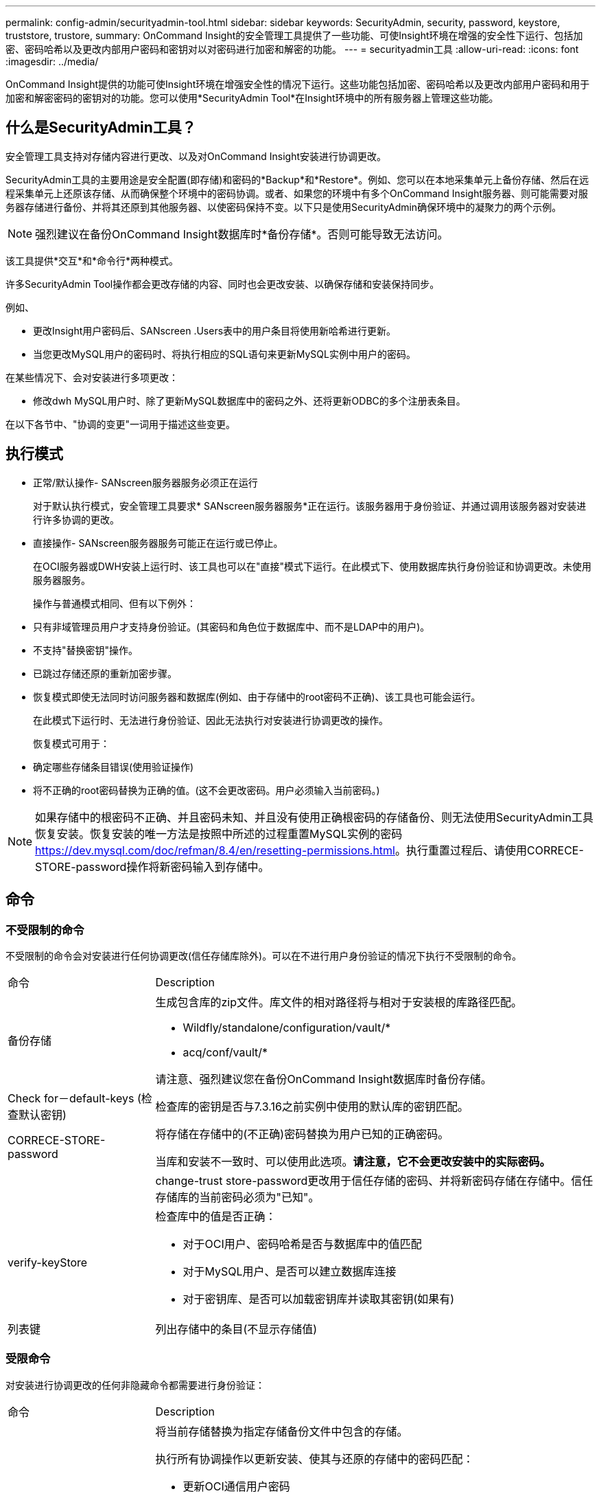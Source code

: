 ---
permalink: config-admin/securityadmin-tool.html 
sidebar: sidebar 
keywords: SecurityAdmin, security, password, keystore, truststore, trustore, 
summary: OnCommand Insight的安全管理工具提供了一些功能、可使Insight环境在增强的安全性下运行、包括加密、密码哈希以及更改内部用户密码和密钥对以对密码进行加密和解密的功能。 
---
= securityadmin工具
:allow-uri-read: 
:icons: font
:imagesdir: ../media/


[role="lead"]
OnCommand Insight提供的功能可使Insight环境在增强安全性的情况下运行。这些功能包括加密、密码哈希以及更改内部用户密码和用于加密和解密密码的密钥对的功能。您可以使用*SecurityAdmin Tool*在Insight环境中的所有服务器上管理这些功能。



== 什么是SecurityAdmin工具？

安全管理工具支持对存储内容进行更改、以及对OnCommand Insight安装进行协调更改。

SecurityAdmin工具的主要用途是安全配置(即存储)和密码的*Backup*和*Restore*。例如、您可以在本地采集单元上备份存储、然后在远程采集单元上还原该存储、从而确保整个环境中的密码协调。或者、如果您的环境中有多个OnCommand Insight服务器、则可能需要对服务器存储进行备份、并将其还原到其他服务器、以使密码保持不变。以下只是使用SecurityAdmin确保环境中的凝聚力的两个示例。

[NOTE]
====
强烈建议在备份OnCommand Insight数据库时*备份存储*。否则可能导致无法访问。

====
该工具提供*交互*和*命令行*两种模式。

许多SecurityAdmin Tool操作都会更改存储的内容、同时也会更改安装、以确保存储和安装保持同步。

例如、

* 更改Insight用户密码后、SANscreen .Users表中的用户条目将使用新哈希进行更新。
* 当您更改MySQL用户的密码时、将执行相应的SQL语句来更新MySQL实例中用户的密码。


在某些情况下、会对安装进行多项更改：

* 修改dwh MySQL用户时、除了更新MySQL数据库中的密码之外、还将更新ODBC的多个注册表条目。


在以下各节中、"协调的变更"一词用于描述这些变更。



== 执行模式

* 正常/默认操作- SANscreen服务器服务必须正在运行
+
对于默认执行模式，安全管理工具要求* SANscreen服务器服务*正在运行。该服务器用于身份验证、并通过调用该服务器对安装进行许多协调的更改。

* 直接操作- SANscreen服务器服务可能正在运行或已停止。
+
在OCI服务器或DWH安装上运行时、该工具也可以在"直接"模式下运行。在此模式下、使用数据库执行身份验证和协调更改。未使用服务器服务。

+
操作与普通模式相同、但有以下例外：

* 只有非域管理员用户才支持身份验证。(其密码和角色位于数据库中、而不是LDAP中的用户)。
* 不支持"替换密钥"操作。
* 已跳过存储还原的重新加密步骤。
* 恢复模式即使无法同时访问服务器和数据库(例如、由于存储中的root密码不正确)、该工具也可能会运行。
+
在此模式下运行时、无法进行身份验证、因此无法执行对安装进行协调更改的操作。

+
恢复模式可用于：

* 确定哪些存储条目错误(使用验证操作)
* 将不正确的root密码替换为正确的值。(这不会更改密码。用户必须输入当前密码。)



NOTE: 如果存储中的根密码不正确、并且密码未知、并且没有使用正确根密码的存储备份、则无法使用SecurityAdmin工具恢复安装。恢复安装的唯一方法是按照中所述的过程重置MySQL实例的密码 https://dev.mysql.com/doc/refman/8.4/en/resetting-permissions.html[]。执行重置过程后、请使用CORRECE-STORE-password操作将新密码输入到存储中。



== 命令



=== 不受限制的命令

不受限制的命令会对安装进行任何协调更改(信任存储库除外)。可以在不进行用户身份验证的情况下执行不受限制的命令。

[cols="25a,75a"]
|===


 a| 
命令
 a| 
Description



 a| 
备份存储
 a| 
生成包含库的zip文件。库文件的相对路径将与相对于安装根的库路径匹配。

* Wildfly/standalone/configuration/vault/*
* acq/conf/vault/*


请注意、强烈建议您在备份OnCommand Insight数据库时备份存储。



 a| 
Check for－default-keys (检查默认密钥)
 a| 
检查库的密钥是否与7.3.16之前实例中使用的默认库的密钥匹配。



 a| 
CORRECE-STORE-password
 a| 
将存储在存储中的(不正确)密码替换为用户已知的正确密码。

当库和安装不一致时、可以使用此选项。*请注意，它不会更改安装中的实际密码。*



 a| 
 a| 
change-trust store-password更改用于信任存储的密码、并将新密码存储在存储中。信任存储库的当前密码必须为"已知"。



 a| 
verify-keyStore
 a| 
检查库中的值是否正确：

* 对于OCI用户、密码哈希是否与数据库中的值匹配
* 对于MySQL用户、是否可以建立数据库连接
* 对于密钥库、是否可以加载密钥库并读取其密钥(如果有)




 a| 
列表键
 a| 
列出存储中的条目(不显示存储值)

|===


=== 受限命令

对安装进行协调更改的任何非隐藏命令都需要进行身份验证：

[cols="25a,75a"]
|===


 a| 
命令
 a| 
Description



 a| 
Restore-vault-backup
 a| 
将当前存储替换为指定存储备份文件中包含的存储。

执行所有协调操作以更新安装、使其与还原的存储中的密码匹配：

* 更新OCI通信用户密码
* 更新MySQL用户密码、包括root用户密码
* 对于每个密钥库、如果密钥库密码为"已知"、请使用还原的存储中的密码更新密钥库。


在正常模式下运行时、还会从实例中读取每个加密值、使用当前存储的加密服务对其解密、使用还原的存储的加密服务对其重新加密、并存储重新加密的值。



 a| 
与存储同步
 a| 
执行所有协调操作以更新安装、使其与还原的存储中的用户密码匹配：

* 更新OCI通信用户密码
* 更新MySQL用户密码、包括root用户密码




 a| 
change-password
 a| 
更改存储中的密码并执行协调操作。



 a| 
更换键
 a| 
生成新的空库(将与现有库具有不同的密钥)。然后将条目从当前库复制到新库。然后从实例中读取每个加密值、使用当前存储的加密服务对其解密、使用还原的存储的加密服务对其重新加密、并存储重新加密的值。

|===


== 协调行动



=== 服务器存储

[cols="25a,75a"]
|===


 a| 
内部
 a| 
更新数据库中用户的密码哈希



 a| 
采集
 a| 
更新数据库中用户的密码哈希

如果存在采集库、还应更新采集库中的条目



 a| 
dwh_internal
 a| 
更新数据库中用户的密码哈希



 a| 
Cognos_admin
 a| 
更新数据库中用户的密码哈希

如果是dwh和windows、请更新cognos/Cognos/Analytics /configuration/SANscreenAP.properties以将SANscreen属性设置为密码。



 a| 
root
 a| 
执行SQL以更新MySQL实例中的用户密码



 a| 
清单
 a| 
执行SQL以更新MySQL实例中的用户密码



 a| 
dwh
 a| 
执行SQL以更新MySQL实例中的用户密码

如果是DWH和Windows、请更新Windows注册表、将以下ODBC相关条目设置为新密码：

* HKEY_LOCAL_MACHINE\SOFTWARE\Wow6432Node\ODBC\ODBC.INI\dwh_Capacity \PWD
* HKEY_LOCAL_MACHINE\SOFTWARE\Wow6432Node\ODBC\ODBC.INI\dwh_Capacity效率\PWD
* HKEY_LOCAL_MACHINE\SOFTWARE\Wow6432Node\ODBC\ODBC.INI\dwh_FS_util\PWD
* HKEY_LOCAL_MACHINE\SOFTWARE\Wow6432Node\ODBC\ODBC.INI\dwh_Inventory\PWD
* HKEY_LOCAL_MACHINE\SOFTWARE\Wow6432Node\ODBC\ODBC.INI\dwh_SEALIY\PWD
* HKEY_LOCAL_MACHINE\SOFTWARE\Wow6432Node\ODBC\ODBC.INI\dwh_ports\PWD
* HKEY_LOCAL_MACHINE\SOFTWARE\Wow6432Node\ODBC\ODBC.INI\dwh_sa\PWD
* HKEY_LOCAL_MACHINE\SOFTWARE\Wow6432Node\ODBC\ODBC.INI\dwh_Cloud成本\PWD




 a| 
dwhuser
 a| 
执行SQL以更新MySQL实例中的用户密码



 a| 
主机
 a| 
执行SQL以更新MySQL实例中的用户密码



 a| 
密钥库密码
 a| 
使用新密码(Wildfly/standalone/configuration/server.keyore)重新写入密钥库



 a| 
信任store_password
 a| 
使用新密码(Wildfly/standalone/configuration/server.trunstore)重新写入密钥库



 a| 
key_password
 a| 
使用新密码(Wildfly/standalone/configuration/sso.jks)重新写入密钥库



 a| 
Cognos_archive
 a| 
无

|===


=== 采集存储

[cols="25a,75a"]
|===


 a| 
采集
 a| 
无



 a| 
信任store_password
 a| 
使用新密码(如果存在)重新写入密钥库- acq/conf/cert/client.keyore

|===


== 运行安全管理工具-命令行

在命令行模式下运行SA工具的语法为：

[listing]
----
securityadmin [-s | -au] [-db] [-lu <user> [-lp <password>]] <additional-options>

where

-s                      selects server vault
-au                     selects acquisition vault

-db                     selects direct operation mode

-lu <user>              user for authentication
-lp <password>          password for authentication
<addition-options>      specifies command and command arguments as described below
----
注意：

* 命令行上可能不存在"-i"选项(因为这会选择交互模式)。
* 对于"-s"和"-au"选项：
+
** RAU不允许使用"-s"
** DWH不允许使用"-au"
** 如果两者都不存在、则
+
*** 已在服务器、DWH和双上选择服务器存储
*** 在RAU上选择采集库




* lu和-lp选项用于用户身份验证。
+
** 如果指定了<user>而未指定<password>、则系统将提示用户输入密码。
** 如果未提供<user>且需要进行身份验证、则系统将提示用户输入<user>和<password>。






=== 命令：

[cols="25a,75a"]
|===


 a| 
命令
 a| 
使用情况



 a| 
CORRECE-STORE-password
 a| 
[listing]
----
securityadmin [-s | -au] [-db] -pt <key> [<value>]

 where

-pt             specifies the command ("put")
<key>           is the key
<value>         is the value.  If not present, user will be prompted for value
----


 a| 
备份存储
 a| 
[listing]
----
securityadmin [-s | -au] [-db] -b [<backup-dir>]

where

-b              specified command
<backup-dir>    is the output directory.  If not present, default location of SANscreen/backup/vault is used
                The backup file will be named ServerSecurityBackup-yyyy-MM-dd-HH-mm.zip
----


 a| 
备份存储
 a| 
[listing]
----
securityadmin [-s | -au] [-db] -ub <backup-file>

where

-ub             specified command ("upgrade-backup")
<backup-file>   The location to write the backup file
----


 a| 
列表键
 a| 
[listing]
----
securityadmin [-s | -au] [-db] -l

where

-l              specified command
----


 a| 
检查键
 a| 
[listing]
----
securityadmin [-s | -au] [-db] -ck

where

-ck             specified command

exit code:
  1     error
  2     default key(s)
  3     unique keys
----


 a| 
verify-keyStore (服务器)
 a| 
[listing]
----
securityadmin [-s] [-db] -v

where

-v              specified command
----


 a| 
升级
 a| 
[listing]
----
securityadmin [-s | -au] [-db] [-lu <user>] [-lp <password>] -u

where

-u              specified command

For server vault, if -lu is not present, then authentication will be performed for <user> =_internal and <password> = _internal's password from vault.
For acquisition vault, if -lu is not present, then no authentication will be attempted
----


 a| 
更换键
 a| 
[listing]
----
securityadmin [-s | -au] [-db] [-lu <user>] [-lp <password>] -rk

where

-rk              specified command
----


 a| 
Restore-vault-backup
 a| 
[listing]
----
securityadmin [-s | -au] [-db] [-lu <user>] [-lp <password>] -r <backup-file>

where

-r               specified command
<backup-file>    the backup file location
----


 a| 
change-password (服务器)
 a| 
[listing]
----
securityadmin [-s] [-db] [-lu <user>] [-lp <password>] -up -un <user> -p [<password>] [-sh]

where

-up             specified command ("update-password")
-un <user>        entry ("user") name to update
-p <password> new password.  If <password not supplied, user will be prompted.
-sh             for mySQL user, use strong hash
----


 a| 
采集用户的change-password (采集)
 a| 
[listing]
----
securityadmin [-au] [-db] [-lu <user>] [-lp <password>] -up -p [<password>]

where

-up             specified command ("update-password")
-p <password> new password.  If <password not supplied, user will be prompted.
----


 a| 
信任存储库-_password的change-password (采集)
 a| 
[listing]
----
securityadmin [-au] [-db] [-lu <user>] [-lp <password>] -utp -p [<password>]

where

-utp            specified command ("update-truststore-password")
-p <password> new password.  If <password not supplied, user will be prompted.
----


 a| 
与存储同步(服务器)
 a| 
[listing]
----
securityadmin [-s] [-db] [-lu <user>] [-lp <password>] -sv <backup-file>

where

-sv              specified command
----
|===


== 运行安全管理工具-交互模式



=== 交互式-主菜单

要以交互模式运行SA工具、请输入以下命令：

 securityadmin -i
在服务器或双重安装中、SecurityAdmin将提示用户选择服务器或本地采集单元。

检测到服务器和采集单元节点！选择需要重新配置其安全性的节点：

[listing]
----
1 - Server

2 - Local Acquisition Unit

9 - Exit

Enter your choice:
----
在DWH上、系统会自动选择"服务器"。在远程AU上、将自动选择"Acquisition Unit"。



=== 交互式-服务器：root密码恢复

在服务器模式下、SecurityAdmin Tool将首先检查存储的root密码是否正确。否则、该工具将显示root密码恢复屏幕。

[listing]
----
ERROR: Database is not accessible

1 - Enter root password

2 - Get root password from vault backup

9 - Exit

Enter your choice:
----
如果选择选项1、系统将提示用户输入正确的密码。

 Enter password (blank = don't change)
 Enter correct password for 'root':
如果输入的密码正确、则会显示以下内容。

 Password verified.  Vault updated
按ENTER键将显示服务器不受限制的菜单。

如果输入的密码不正确、则会显示以下内容

 Password verification failed - Access denied for user 'root'@'localhost' (using password: YES)
按ENTER键将返回恢复菜单。

如果选择选项2、系统将提示用户提供要从中读取正确密码的备份文件的名称：

 Enter Backup File Location:
如果备份密码正确、则会显示以下内容。

 Password verified.  Vault updated
按ENTER键将显示服务器不受限制的菜单。

如果备份中的密码不正确、则会显示以下内容

 Password verification failed - Access denied for user 'root'@'localhost' (using password: YES)
按ENTER键将返回恢复菜单。



=== 交互式-服务器：正确的密码

"正确密码"操作用于更改存储在库中的密码、使其与安装所需的实际密码匹配。如果安装更改是通过非安全管理工具进行的、则此命令非常有用。示例包括：

* 通过直接访问MySQL修改了SQL用户的密码。
* 使用keytool替换密钥库或更改密钥库的密码。
* OCI数据库已还原、该数据库的内部用户密码不同


"正确密码"将首先提示用户选择用于存储正确值的密码。

[listing]
----
Replace incorrect stored password with correct password.  (Does not change the required password)
Select User:  (Enter 'b' to go Back)

1 - _internal

2 - acquisition

3 - cognos_admin

4 - cognos keystore

5 - dwh

6 - dwh_internal

7 - dwhuser

8 - hosts

9 - inventory

10 - sso keystore

11 - server keystore

12 - root

13 - server truststore

14 - AU truststore

Enter your choice:
----
选择要更正的条目后、系统会提示用户输入希望如何提供该值。

[listing]
----
1 - Enter {user} password

2 - Get {user} password from vault backup

9 - Exit

Enter your choice:
----
如果选择选项1、系统将提示用户输入正确的密码。

 Enter password (blank = don't change)
 Enter correct password for '{user}':
如果输入的密码正确、则会显示以下内容。

 Password verified.  Vault updated
按ENTER键将返回到服务器不受限制的菜单。

如果输入的密码不正确、则会显示以下内容

....
Password verification failed - {additional information}
Vault entry not updated.
....
按ENTER键将返回到服务器不受限制的菜单。

如果选择选项2、系统将提示用户提供要从中读取正确密码的备份文件的名称：

 Enter Backup File Location:
如果备份密码正确、则会显示以下内容。

 Password verified.  Vault updated
按ENTER键将显示服务器不受限制的菜单。

如果备份中的密码不正确、则会显示以下内容

....
Password verification failed - {additional information}
Vault entry not updated.
....
按ENTER键将显示服务器不受限制的菜单。



=== 交互式-服务器：验证存储内容

验证存储内容将检查存储是否具有与使用早期OCI版本分发的默认存储匹配的密钥、并检查存储中的每个值是否与安装匹配。

每个密钥的可能结果如下：

|===


| 确定 | 存储值正确 


| 未选中 | 不能根据安装检查此值 


| 差 | 此值与安装不匹配 


| 缺少 | 缺少预期条目。 
|===
[listing]
----
Encryption keys secure: unique, non-default encryption keys detected

             cognos_admin: OK
                    hosts: OK
             dwh_internal: OK
                inventory: OK
                  dwhuser: OK
        keystore_password: OK
                      dwh: OK
      truststore_password: OK
                     root: OK
                _internal: OK
          cognos_internal: Not Checked
             key_password: OK
              acquisition: OK
           cognos_archive: Not Checked
 cognos_keystore_password: Missing


Press enter to continue
----


=== 交互式-服务器：备份

备份将提示输入备份zip文件应存储到的目录。目录必须已存在、文件名将为ServerSecurityBackup-yyyyy-mm-dd-hh-mm.zip。

[listing]
----
Enter backup directory location [C:\Program Files\SANscreen\backup\vault] :

Backup Succeeded!   Backup File: C:\Program Files\SANscreen\backup\vault\ServerSecurityBackup-2024-08-09-12-02.zip
----


=== 交互式-服务器：登录

登录操作用于对用户进行身份验证、并获得对修改安装的操作的访问权限。用户必须具有管理Privileges。在服务器上运行时、可以使用任何管理员用户；在直接模式下运行时、该用户必须是本地用户、而不是LDAP用户。

[listing]
----
Authenticating via server. Enter user and password

UserName: admin

Password:
----
或

[listing]
----
Authenticating via database.  Enter local user and password.

UserName: admin

Password:
----
如果密码正确且用户是管理员用户、则会显示受限菜单。

如果密码不正确、将显示以下内容：

[listing]
----
Authenticating via database.  Enter local user and password.

UserName: admin

Password:

Login Failed!
----
如果用户不是管理员、则会显示以下内容：

[listing]
----
Authenticating via server. Enter user and password

UserName: user

Password:

User 'user' does not have 'admin' role!
----


=== 交互式-服务器：受限菜单

用户登录后、该工具将显示受限菜单。

[listing]
----
Logged in as: admin
Select Action:

2 - Change Password

3 - Verify Vault Contents

4 - Backup

5 - Restore

6 - Change Encryption Keys

7 - Fix installation to match vault

9 - Exit

Enter your choice:
----


=== 交互式-服务器：更改密码

"更改密码"操作用于将安装密码更改为新值。

"Change Password"(更改密码)将首先提示用户选择要更改的密码。

[listing]
----
Change Password
Select User:  (Enter 'b' to go Back)

1 - _internal

2 - acquisition

3 - cognos_admin

4 - cognos keystore

5 - dwh

6 - dwh_internal

7 - dwhuser

8 - hosts

9 - inventory

10 - sso keystore

11 - server keystore

12 - root

13 - server truststore

14 - AU truststore

Enter your choice:
----
选择要更正的条目后、如果用户是MySQL用户、系统将询问该用户是否对密码进行强哈希

[listing]
----
MySQL supports SHA-1 and SHA-256 password hashes. SHA-256 is stronger but requires all clients use SSL connections

Use strong password hash? (Y/n): y
----
接下来、系统会提示用户输入新密码。

[listing]
----
New Password for '{user}':
If the password is empty, the operation is cancelled.

Password is empty - cancelling operation
----
如果输入非空密码、系统将提示用户确认该密码。

[listing]
----
New Password for '{user}':

Confirm New Password for '{user}':

Password successfully updated for 'dwhuser'!
----
如果更改失败、则会显示错误或异常。



=== 交互式-服务器：还原



=== 交互式-服务器：更改加密密钥

更改加密密钥操作将替换用于加密存储条目的加密密钥、并替换用于存储加密服务的加密密钥。由于加密服务的密钥已更改、因此数据库中的加密值将重新加密；这些值将被读取、使用当前密钥解密、使用新密钥加密并保存回数据库。

在直接模式下不支持此操作、因为服务器会为某些数据库内容提供重新加密操作。

[listing]
----
Replace encryption key with new key and update encrypted database values

Confirm (y/N): y

Change Encryption Keys succeeded! Restart 'Server' Service!
----


=== 交互式-服务器：修复安装

修复安装操作将更新安装。除root用户之外、所有可通过安全管理工具更改的安装密码都将设置为库中的密码。

* OCI内部用户的密码将会更新。
* 系统将更新MySQL用户的密码(root用户除外)。
* 密钥库的密码将被更新。


[listing]
----
Fix installation - update installation passwords to match values in vault

Confirm:  (y/N): y

Installation update succeeded! Restart 'Server' Service.
----
此操作将在首次更新失败时停止、并显示错误或异常。
